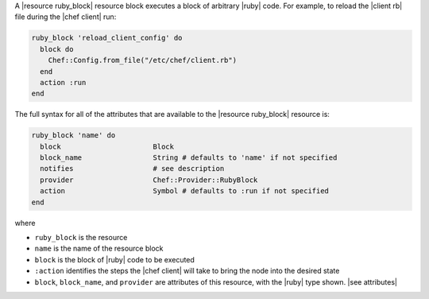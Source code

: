 .. The contents of this file are included in multiple topics.
.. This file should not be changed in a way that hinders its ability to appear in multiple documentation sets.


A |resource ruby_block| resource block executes a block of arbitrary |ruby| code. For example, to reload the |client rb| file during the |chef client| run:

.. code-block:: ruby

   ruby_block 'reload_client_config' do
     block do
       Chef::Config.from_file("/etc/chef/client.rb")
     end
     action :run
   end

The full syntax for all of the attributes that are available to the |resource ruby_block| resource is:

.. code-block:: ruby

   ruby_block 'name' do
     block                      Block
     block_name                 String # defaults to 'name' if not specified
     notifies                   # see description
     provider                   Chef::Provider::RubyBlock
     action                     Symbol # defaults to :run if not specified
   end

where 

* ``ruby_block`` is the resource
* ``name`` is the name of the resource block
* ``block`` is the block of |ruby| code to be executed
* ``:action`` identifies the steps the |chef client| will take to bring the node into the desired state
* ``block``, ``block_name``, and ``provider`` are attributes of this resource, with the |ruby| type shown. |see attributes|
